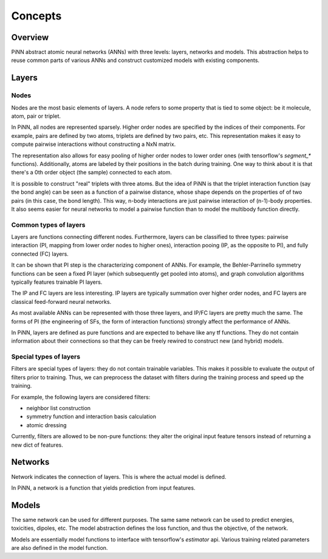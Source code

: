 Concepts
========

Overview
--------
PiNN abstract atomic neural networks (ANNs) with three levels: layers, networks
and models. This abstraction helps to reuse common parts of various ANNs and
construct customized models with existing components.


Layers
------

Nodes
^^^^^^
Nodes are the most basic elements of layers. A node refers to some property that
is tied to some object: be it molecule, atom, pair or triplet.

In PiNN, all nodes are represented sparsely. Higher order nodes are specified
by the indices of their components. For example, pairs are defined by two atoms,
triplets are defined by two pairs, etc. This representation makes it easy to
compute pairwise interactions without constructing a NxN matrix.

The representation also allows for easy pooling of higher order nodes to lower
order ones (with tensorflow's `segment_*` functions). Additionally, atoms
are labeled by their positions in the batch during training. One way to think
about it is that there's a 0th order object (the sample) connected to each
atom.

It is possible to construct "real" triplets with three atoms. But the idea of
PiNN is that the triplet interaction function (say the bond angle) can be seen
as a function of a pairwise distance, whose shape depends on the properties of
of two pairs (in this case, the bond length). This way, n-body interactions
are just pairwise interaction of (n-1)-body properties. It also seems easier
for neural networks to model a pairwise function than to model the multibody
function directly.


Common types of layers
^^^^^^^^^^^^^^^^^^^^^^
Layers are functions connecting different nodes. Furthermore, layers can be
classified to three types: pairwise interaction (PI, mapping from lower order
nodes to higher ones), interaction pooing (IP, as the opposite to PI), and
fully connected (FC) layers.

It can be shown that PI step is the characterizing component of ANNs. For
example, the Behler-Parrinello symmetry functions can be seen a fixed PI layer
(which subsequently get pooled into atoms), and graph convolution algorithms
typically features trainable PI layers. 

The IP and FC layers are less interesting. IP layers are typically summation
over higher order nodes, and FC layers are classical feed-forward neural
networks.

As most available ANNs can be represented with those three layers, and IP/FC
layers are pretty much the same. The forms of PI (the engineering of SFs, the
form of interaction functions) strongly affect the performance of ANNs.

In PiNN, layers are defined as pure functions and are expected to behave like
any tf functions. They do not contain information about their connections so
that they can be freely rewired to construct new (and hybrid) models.

Special types of layers
^^^^^^^^^^^^^^^^^^^^^^^
Filters are special types of layers: they do not contain trainable variables.
This makes it possible to evaluate the output of filters prior to training. Thus,
we can preprocess the dataset with filters during the training process and speed
up the training.

For example, the following layers are considered filters:

- neighbor list construction
- symmetry function and interaction basis calculation
- atomic dressing

Currently, filters are allowed to be non-pure functions: they alter the original
input feature tensors instead of returning a new dict of features.

Networks
--------
Network indicates the connection of layers. This is where the actual model is
defined. 

In PiNN, a network is a function that yields prediction from input features.

Models
------
The same network can be used for different purposes. The same same network can
be used to predict energies, toxicities, dipoles, etc. The model abstraction
defines the loss function, and thus the objective, of the network.

Models are essentially model functions to interface with tensorflow's
`estimator` api. Various training related parameters are also defined in the
model function. 

